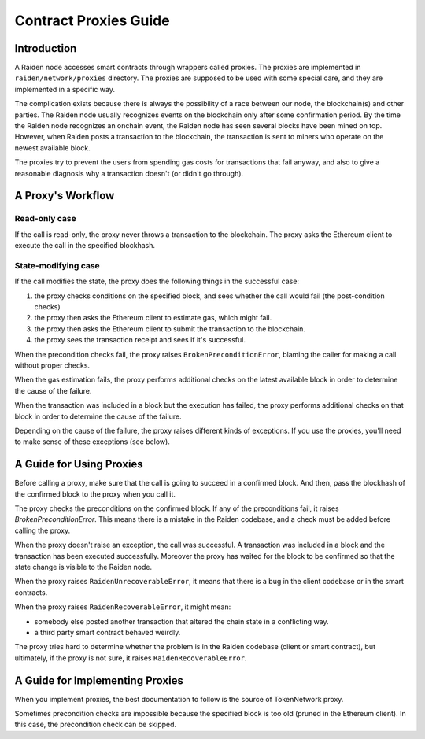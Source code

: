 Contract Proxies Guide
######################

Introduction
============

A Raiden node accesses smart contracts through wrappers called proxies. The proxies are implemented in ``raiden/network/proxies`` directory. The proxies are supposed to be used with some special care, and they are implemented in a specific way.

The complication exists because there is always the possibility of a race between our node, the blockchain(s) and other parties. The Raiden node usually recognizes events on the blockchain only after some confirmation period. By the time the Raiden node recognizes an onchain event, the Raiden node has seen several blocks have been mined on top. However, when Raiden posts a transaction to the blockchain, the transaction is sent to miners who operate on the newest available block.

The proxies try to prevent the users from spending gas costs for transactions that fail anyway, and also to give a reasonable diagnosis why a transaction doesn't (or didn't go through).

A Proxy's Workflow
==================

Read-only case
--------------

If the call is read-only, the proxy never throws a transaction to the blockchain. The proxy asks the Ethereum client to execute the call in the specified blockhash.

State-modifying case
--------------------

If the call modifies the state, the proxy does the following things in the successful case:

1. the proxy checks conditions on the specified block, and sees whether the call would fail (the post-condition checks)
2. the proxy then asks the Ethereum client to estimate gas, which might fail.
3. the proxy then asks the Ethereum client to submit the transaction to the blockchain.
4. the proxy sees the transaction receipt and sees if it's successful.

When the precondition checks fail, the proxy raises ``BrokenPreconditionError``, blaming the caller for making a call without proper checks.

When the gas estimation fails, the proxy performs additional checks on the latest available block in order to determine the cause of the failure.

When the transaction was included in a block but the execution has failed, the proxy performs additional checks on that block in order to determine
the cause of the failure.

Depending on the cause of the failure, the proxy raises different kinds of exceptions. If you use the proxies, you'll need to
make sense of these exceptions (see below).

A Guide for Using Proxies
=========================

Before calling a proxy, make sure that the call is going to succeed in a confirmed block.
And then, pass the blockhash of the confirmed block to the proxy when you call it.

The proxy checks the preconditions on the confirmed block. If any of the preconditions fail,
it raises `BrokenPreconditionError`. This means there is a mistake in the Raiden codebase,
and a check must be added before calling the proxy.

When the proxy doesn't raise an exception, the call was successful. A transaction was included
in a block and the transaction has been executed successfully. Moreover the proxy has waited
for the block to be confirmed so that the state change is visible to the Raiden node.

When the proxy raises ``RaidenUnrecoverableError``, it means that there is a bug in the
client codebase or in the smart contracts.

When the proxy raises ``RaidenRecoverableError``, it might mean:

- somebody else posted another transaction that altered the chain state in a conflicting way.
- a third party smart contract behaved weirdly.

The proxy tries hard to determine whether the problem is in the Raiden codebase (client
or smart contract), but ultimately, if the proxy is not sure, it raises ``RaidenRecoverableError``.


A Guide for Implementing Proxies
================================

When you implement proxies, the best documentation to follow is the source of TokenNetwork proxy.

Sometimes precondition checks are impossible because the specified block is too old (pruned in the Ethereum client).
In this case, the precondition check can be skipped.
